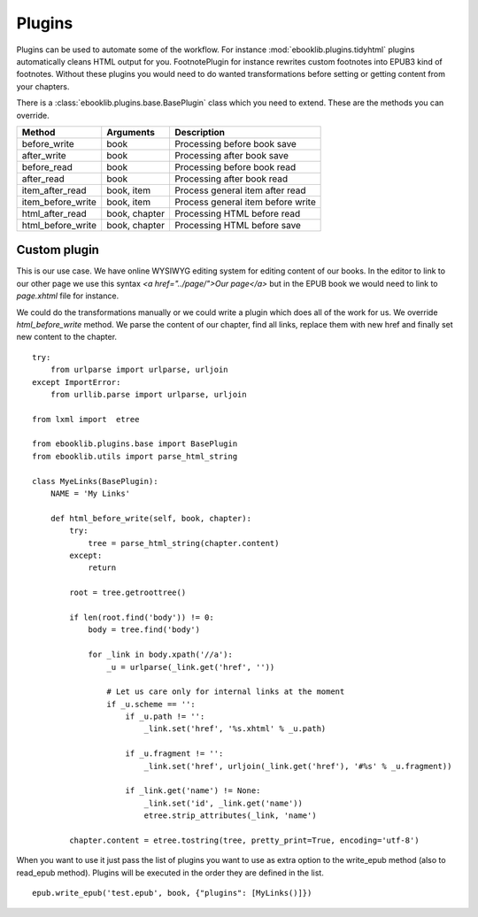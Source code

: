 Plugins
=======

Plugins can be used to automate some of the workflow. For instance :mod:`ebooklib.plugins.tidyhtml` plugins automatically cleans HTML
output for you. FootnotePlugin for instance rewrites custom footnotes into EPUB3 kind of footnotes. Without these plugins you would
need to do wanted transformations before setting or getting content from your chapters.

There is a :class:`ebooklib.plugins.base.BasePlugin` class which you need to extend. These are the methods you can override.

=================  =============  ==================================
Method             Arguments      Description
=================  =============  ==================================
before_write       book           Processing before book save
after_write        book           Processing after book save
before_read        book           Processing before book read
after_read         book           Processing after book read
item_after_read    book, item     Process general item after read
item_before_write  book, item     Process general item before write
html_after_read    book, chapter  Processing HTML before read
html_before_write  book, chapter  Processing HTML before save
=================  =============  ==================================


Custom plugin
-------------

This is our use case. We have online WYSIWYG editing system for editing content of our books. In the editor to link
to our other page we use this syntax *<a href="../page/">Our page</a>* but in the EPUB book we would need to link
to *page.xhtml* file for instance.

We could do the transformations manually or we could write a plugin which does all of the work for us. We override *html_before_write*
method. We parse the content of our chapter, find all links, replace them with new href and finally set new
content to the chapter.

::

    try:
        from urlparse import urlparse, urljoin
    except ImportError:
        from urllib.parse import urlparse, urljoin

    from lxml import  etree

    from ebooklib.plugins.base import BasePlugin
    from ebooklib.utils import parse_html_string

    class MyeLinks(BasePlugin):
        NAME = 'My Links'

        def html_before_write(self, book, chapter):
            try:
                tree = parse_html_string(chapter.content)
            except:
                return

            root = tree.getroottree()

            if len(root.find('body')) != 0:
                body = tree.find('body')

                for _link in body.xpath('//a'):
                    _u = urlparse(_link.get('href', ''))

                    # Let us care only for internal links at the moment
                    if _u.scheme == '':
                        if _u.path != '':
                            _link.set('href', '%s.xhtml' % _u.path)

                        if _u.fragment != '':
                            _link.set('href', urljoin(_link.get('href'), '#%s' % _u.fragment))

                        if _link.get('name') != None:
                            _link.set('id', _link.get('name'))
                            etree.strip_attributes(_link, 'name')

            chapter.content = etree.tostring(tree, pretty_print=True, encoding='utf-8')


When you want to use it just pass the list of plugins you want to use as extra option to the write_epub method
(also to read_epub method). Plugins will be executed in the order they are defined in the list.

::

    epub.write_epub('test.epub', book, {"plugins": [MyLinks()]})
